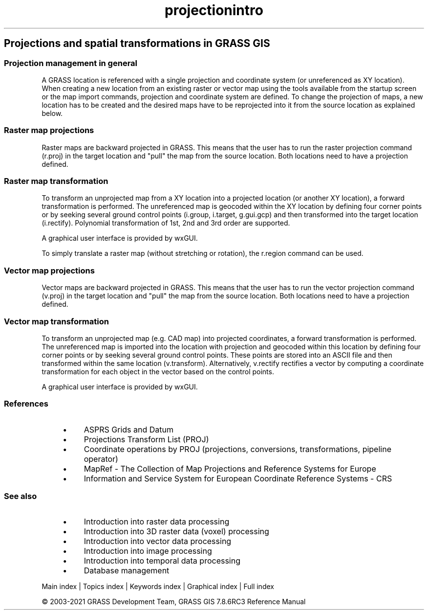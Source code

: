.TH projectionintro 1 "" "GRASS 7.8.6RC3" "GRASS GIS User's Manual"
.SH Projections and spatial transformations in GRASS GIS
.SS Projection management in general
A GRASS location is referenced with a single projection and coordinate system
(or unreferenced as XY location). When creating a new location from an existing
raster or vector map using the tools available from the startup screen or
the map import commands, projection and coordinate system are defined.
To change the projection of maps, a new location has to be created and
the desired maps have to be reprojected into it from the source location
as explained below.
.SS Raster map projections
Raster maps are backward projected in GRASS. This means that the
user has to run the raster projection command (r.proj)
in the target location and \(dqpull\(dq the map from the source location.
Both locations need to have a projection defined.
.SS Raster map transformation
To transform an unprojected map from a XY location into a projected
location (or another XY location), a forward transformation is performed.
The unreferenced map is geocoded within the XY location by defining
four corner points or by seeking several ground control points
(i.group, i.target,
g.gui.gcp) and then transformed into the
target location (i.rectify). Polynomial
transformation of 1st, 2nd and 3rd order are supported.
.PP
A graphical user interface is provided by wxGUI.
.PP
To simply translate a raster map (without stretching or rotation), the
r.region command can be used.
.SS Vector map projections
Vector maps are backward projected in GRASS. This means that the
user has to run the vector projection command (v.proj)
in the target location and \(dqpull\(dq the map from the source location.
Both locations need to have a projection defined.
.SS Vector map transformation
To transform an unprojected map (e.g. CAD map) into projected coordinates,
a forward transformation is performed. The unreferenced map is imported
into the location with projection and geocoded within this location by
defining  four corner points or by seeking several ground control points.
These points are stored into an ASCII file and then transformed within
the same location (v.transform).
Alternatively, v.rectify rectifies a vector
by computing a coordinate transformation for each object in the vector
based on the control points.
.PP
A graphical user interface is provided by wxGUI.
.SS References
.RS 4n
.IP \(bu 4n
ASPRS Grids and Datum
.IP \(bu 4n
Projections Transform List (PROJ)
.IP \(bu 4n
Coordinate operations by PROJ (projections, conversions, transformations, pipeline operator)
.IP \(bu 4n
MapRef \- The Collection of Map Projections and Reference Systems for Europe
.IP \(bu 4n
Information and Service System for European Coordinate Reference Systems \- CRS
.RE
.SS See also
.RS 4n
.IP \(bu 4n
Introduction into raster data processing
.IP \(bu 4n
Introduction into 3D raster data (voxel) processing
.IP \(bu 4n
Introduction into vector data processing
.IP \(bu 4n
Introduction into image processing
.IP \(bu 4n
Introduction into temporal data processing
.IP \(bu 4n
Database management
.RE
.PP
Main index |
Topics index |
Keywords index |
Graphical index |
Full index
.PP
© 2003\-2021
GRASS Development Team,
GRASS GIS 7.8.6RC3 Reference Manual
